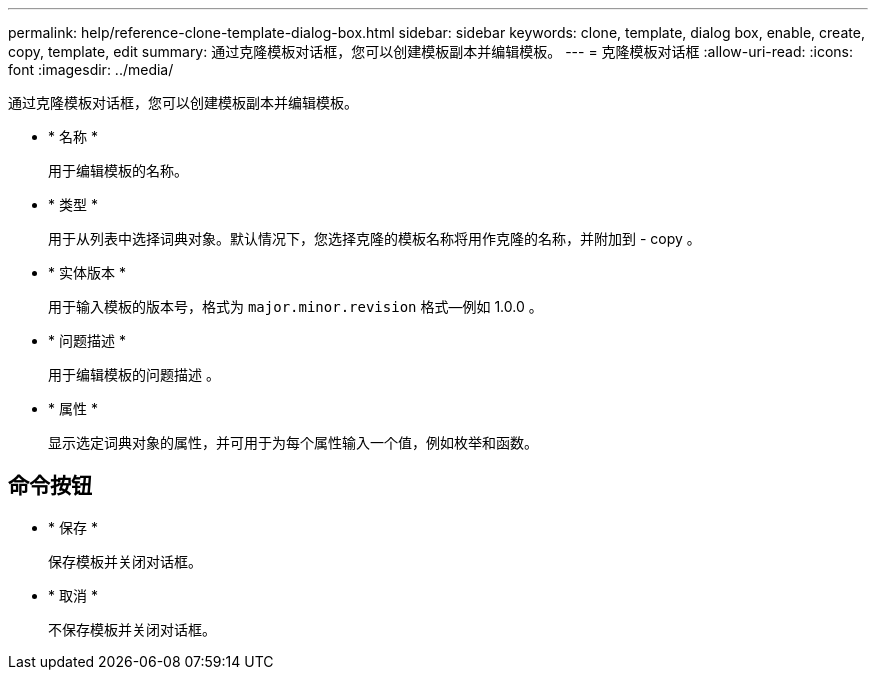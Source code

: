 ---
permalink: help/reference-clone-template-dialog-box.html 
sidebar: sidebar 
keywords: clone, template, dialog box, enable, create, copy, template, edit 
summary: 通过克隆模板对话框，您可以创建模板副本并编辑模板。 
---
= 克隆模板对话框
:allow-uri-read: 
:icons: font
:imagesdir: ../media/


[role="lead"]
通过克隆模板对话框，您可以创建模板副本并编辑模板。

* * 名称 *
+
用于编辑模板的名称。

* * 类型 *
+
用于从列表中选择词典对象。默认情况下，您选择克隆的模板名称将用作克隆的名称，并附加到 - copy 。

* * 实体版本 *
+
用于输入模板的版本号，格式为 `major.minor.revision` 格式—例如 1.0.0 。

* * 问题描述 *
+
用于编辑模板的问题描述 。

* * 属性 *
+
显示选定词典对象的属性，并可用于为每个属性输入一个值，例如枚举和函数。





== 命令按钮

* * 保存 *
+
保存模板并关闭对话框。

* * 取消 *
+
不保存模板并关闭对话框。


